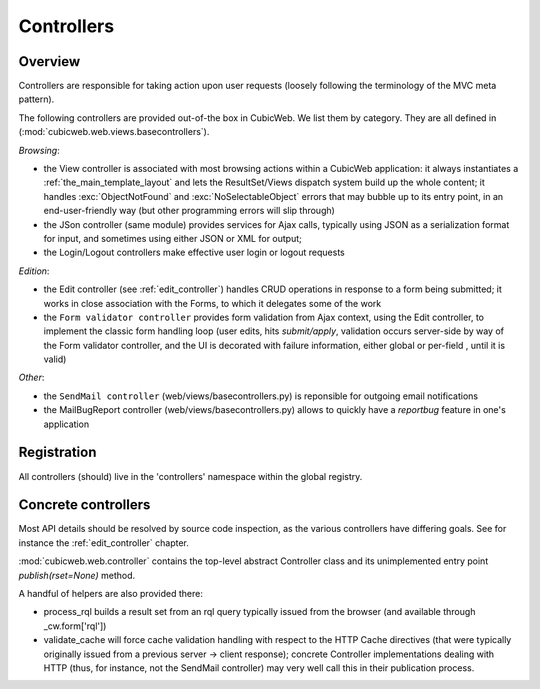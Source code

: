 .. _controllers:

Controllers
-----------

Overview
++++++++

Controllers are responsible for taking action upon user requests
(loosely following the terminology of the MVC meta pattern).

The following controllers are provided out-of-the box in CubicWeb. We
list them by category. They are all defined in
(:mod:`cubicweb.web.views.basecontrollers`).

`Browsing`:

* the View controller is associated with most browsing actions within a
  CubicWeb application: it always instantiates a
  :ref:`the_main_template_layout` and lets the ResultSet/Views dispatch system
  build up the whole content; it handles :exc:`ObjectNotFound` and
  :exc:`NoSelectableObject` errors that may bubble up to its entry point, in an
  end-user-friendly way (but other programming errors will slip through)

* the JSon controller (same module) provides services for Ajax calls,
  typically using JSON as a serialization format for input, and
  sometimes using either JSON or XML for output;

* the Login/Logout controllers make effective user login or logout
  requests

`Edition`:

* the Edit controller (see :ref:`edit_controller`) handles CRUD
  operations in response to a form being submitted; it works in close
  association with the Forms, to which it delegates some of the work

* the ``Form validator controller`` provides form validation from Ajax
  context, using the Edit controller, to implement the classic form
  handling loop (user edits, hits `submit/apply`, validation occurs
  server-side by way of the Form validator controller, and the UI is
  decorated with failure information, either global or per-field ,
  until it is valid)

`Other`:

* the ``SendMail controller`` (web/views/basecontrollers.py) is reponsible
  for outgoing email notifications

* the MailBugReport controller (web/views/basecontrollers.py) allows
  to quickly have a `reportbug` feature in one's application

Registration
++++++++++++

All controllers (should) live in the 'controllers' namespace within
the global registry.

Concrete controllers
++++++++++++++++++++

Most API details should be resolved by source code inspection, as the
various controllers have differing goals. See for instance the
:ref:`edit_controller` chapter.

:mod:`cubicweb.web.controller` contains the top-level abstract
Controller class and its unimplemented entry point
`publish(rset=None)` method.

A handful of helpers are also provided there:

* process_rql builds a result set from an rql query typically issued
  from the browser (and available through _cw.form['rql'])

* validate_cache will force cache validation handling with respect to
  the HTTP Cache directives (that were typically originally issued
  from a previous server -> client response); concrete Controller
  implementations dealing with HTTP (thus, for instance, not the
  SendMail controller) may very well call this in their publication
  process.
